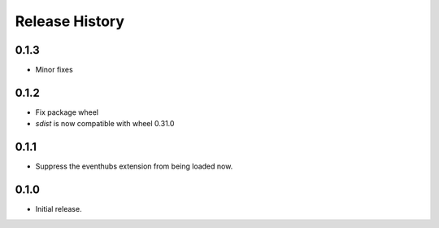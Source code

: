.. :changelog:

Release History
===============

0.1.3
+++++

* Minor fixes

0.1.2
++++++

* Fix package wheel
* `sdist` is now compatible with wheel 0.31.0

0.1.1
+++++

* Suppress the eventhubs extension from being loaded now.

0.1.0
+++++

* Initial release.

